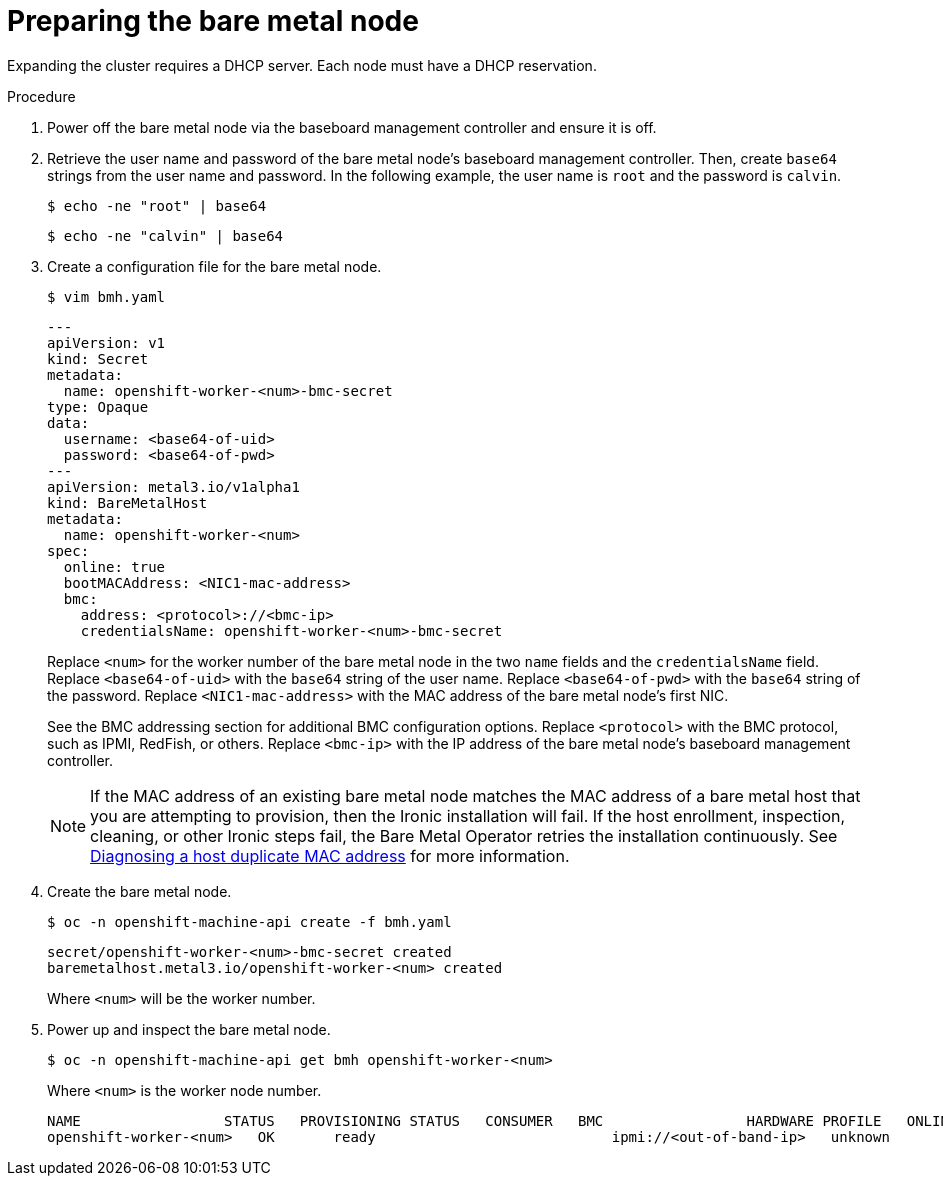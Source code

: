 // This is included in the following assemblies:
//
// ipi-install-expanding-the-cluster.adoc

[id='preparing-the-bare-metal-node_{context}']

= Preparing the bare metal node

Expanding the cluster requires a DHCP server. Each node must have a DHCP reservation.

ifeval::[{product-version}>4.6]
[IMPORTANT]
.Reserving IP addresses so they become static IP addresses
====
Some administrators prefer to use static IP addresses so that each node's IP address remains constant in the absence of a DHCP server. To use static IP addresses in the {product-title} cluster, *reserve the IP addresses in the DHCP server with an infinite lease*. After the installer provisions the node successfully, the dispatcher script will check the node's network configuration. If the dispatcher script finds that the network configuration contains a DHCP infinite lease, it will recreate the connection as a static IP connection using the IP address from the DHCP infinite lease. NICs without DHCP infinite leases will remain unmodified.
====
endif::[]

.Procedure

. Power off the bare metal node via the baseboard management controller and ensure it is off.

. Retrieve the user name and password of the bare metal node's baseboard management controller. Then, create `base64` strings from the user name and password. In the following example, the user name is `root` and the password is `calvin`.
+
[source,bash]
----
$ echo -ne "root" | base64
----
+
[source,bash]
----
$ echo -ne "calvin" | base64
----

. Create a configuration file for the bare metal node.
+
[source,bash]
----
$ vim bmh.yaml
----
+
[source,yaml]
----
---
apiVersion: v1
kind: Secret
metadata:
  name: openshift-worker-<num>-bmc-secret
type: Opaque
data:
  username: <base64-of-uid>
  password: <base64-of-pwd>
---
apiVersion: metal3.io/v1alpha1
kind: BareMetalHost
metadata:
  name: openshift-worker-<num>
spec:
  online: true
  bootMACAddress: <NIC1-mac-address>
  bmc:
    address: <protocol>://<bmc-ip>
    credentialsName: openshift-worker-<num>-bmc-secret
----
+
Replace `<num>` for the worker number of the bare metal node in the two `name` fields and the `credentialsName` field. Replace `<base64-of-uid>` with the `base64` string of the user name. Replace `<base64-of-pwd>` with the `base64` string of the password. Replace `<NIC1-mac-address>` with the MAC address of the bare metal node's first NIC.
+
See the BMC addressing section for additional BMC configuration options. Replace `<protocol>` with the BMC protocol, such as IPMI, RedFish, or others.
Replace `<bmc-ip>` with the IP address of the bare metal node's baseboard management controller.
+
[NOTE]
====
If the MAC address of an existing bare metal node matches the MAC address of a bare metal host that you are attempting to provision, then the Ironic installation will fail. If the host enrollment, inspection, cleaning, or other Ironic steps fail, the Bare Metal Operator retries the installation continuously. See xref:modules/ipi-install-diagnosing-duplicate-mac-address.adoc#ipi-install-diagnosing-duplicate-mac-address_{context}[Diagnosing a host duplicate MAC address] for more information.
====

. Create the bare metal node.
+
[source,bash]
----
$ oc -n openshift-machine-api create -f bmh.yaml
----
+
[source,bash]
----
secret/openshift-worker-<num>-bmc-secret created
baremetalhost.metal3.io/openshift-worker-<num> created
----
+
Where `<num>` will be the worker number.

. Power up and inspect the bare metal node.
+
[source,bash]
----
$ oc -n openshift-machine-api get bmh openshift-worker-<num>
----
+
Where `<num>` is the worker node number.
+
[source,bash]
----
NAME                 STATUS   PROVISIONING STATUS   CONSUMER   BMC                 HARDWARE PROFILE   ONLINE   ERROR
openshift-worker-<num>   OK       ready                            ipmi://<out-of-band-ip>   unknown            true
----
